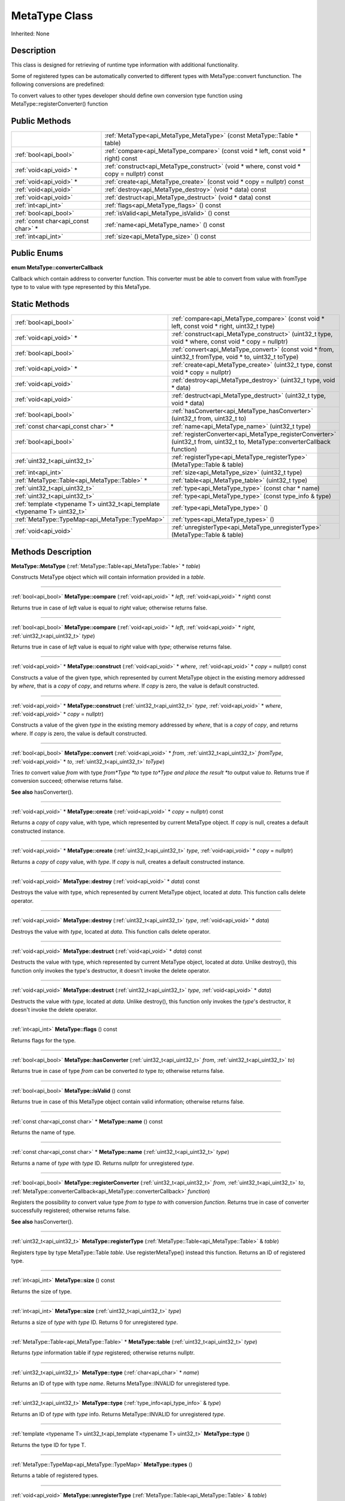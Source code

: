 .. _api_MetaType:
MetaType Class
================

Inherited: None

.. _api_MetaType_description:
Description
-----------

This class is designed for retrieving of runtime type information with additional functionality.

Some of registered types can be automatically converted to different types with MetaType::convert functunction. The following conversions are predefined:

To convert values to other types developer should define own conversion type function using MetaType::registerConverter() function



.. _api_MetaType_public:
Public Methods
--------------

+-------------------------------------+--------------------------------------------------------------------------------------------+
|                                     | :ref:`MetaType<api_MetaType_MetaType>` (const MetaType::Table * table)                     |
+-------------------------------------+--------------------------------------------------------------------------------------------+
|               :ref:`bool<api_bool>` | :ref:`compare<api_MetaType_compare>` (const void * left, const void * right) const         |
+-------------------------------------+--------------------------------------------------------------------------------------------+
|             :ref:`void<api_void>` * | :ref:`construct<api_MetaType_construct>` (void * where, const void * copy = nullptr) const |
+-------------------------------------+--------------------------------------------------------------------------------------------+
|             :ref:`void<api_void>` * | :ref:`create<api_MetaType_create>` (const void * copy = nullptr) const                     |
+-------------------------------------+--------------------------------------------------------------------------------------------+
|               :ref:`void<api_void>` | :ref:`destroy<api_MetaType_destroy>` (void * data) const                                   |
+-------------------------------------+--------------------------------------------------------------------------------------------+
|               :ref:`void<api_void>` | :ref:`destruct<api_MetaType_destruct>` (void * data) const                                 |
+-------------------------------------+--------------------------------------------------------------------------------------------+
|                 :ref:`int<api_int>` | :ref:`flags<api_MetaType_flags>` () const                                                  |
+-------------------------------------+--------------------------------------------------------------------------------------------+
|               :ref:`bool<api_bool>` | :ref:`isValid<api_MetaType_isValid>` () const                                              |
+-------------------------------------+--------------------------------------------------------------------------------------------+
| :ref:`const char<api_const char>` * | :ref:`name<api_MetaType_name>` () const                                                    |
+-------------------------------------+--------------------------------------------------------------------------------------------+
|                 :ref:`int<api_int>` | :ref:`size<api_MetaType_size>` () const                                                    |
+-------------------------------------+--------------------------------------------------------------------------------------------+

.. _api_MetaType_enums:
Public Enums
--------------

.. _api_MetaType_converterCallback:
**enum MetaType::converterCallback**

Callback which contain address to converter function. This converter must be able to convert from value with fromType type to to value with type represented by this MetaType.



.. _api_MetaType_static:
Static Methods
--------------

+---------------------------------------------------------------------------+--------------------------------------------------------------------------------------------------------------------------------+
|                                                     :ref:`bool<api_bool>` | :ref:`compare<api_MetaType_compare>` (const void * left, const void * right, uint32_t  type)                                   |
+---------------------------------------------------------------------------+--------------------------------------------------------------------------------------------------------------------------------+
|                                                   :ref:`void<api_void>` * | :ref:`construct<api_MetaType_construct>` (uint32_t  type, void * where, const void * copy = nullptr)                           |
+---------------------------------------------------------------------------+--------------------------------------------------------------------------------------------------------------------------------+
|                                                     :ref:`bool<api_bool>` | :ref:`convert<api_MetaType_convert>` (const void * from, uint32_t  fromType, void * to, uint32_t  toType)                      |
+---------------------------------------------------------------------------+--------------------------------------------------------------------------------------------------------------------------------+
|                                                   :ref:`void<api_void>` * | :ref:`create<api_MetaType_create>` (uint32_t  type, const void * copy = nullptr)                                               |
+---------------------------------------------------------------------------+--------------------------------------------------------------------------------------------------------------------------------+
|                                                     :ref:`void<api_void>` | :ref:`destroy<api_MetaType_destroy>` (uint32_t  type, void * data)                                                             |
+---------------------------------------------------------------------------+--------------------------------------------------------------------------------------------------------------------------------+
|                                                     :ref:`void<api_void>` | :ref:`destruct<api_MetaType_destruct>` (uint32_t  type, void * data)                                                           |
+---------------------------------------------------------------------------+--------------------------------------------------------------------------------------------------------------------------------+
|                                                     :ref:`bool<api_bool>` | :ref:`hasConverter<api_MetaType_hasConverter>` (uint32_t  from, uint32_t  to)                                                  |
+---------------------------------------------------------------------------+--------------------------------------------------------------------------------------------------------------------------------+
|                                       :ref:`const char<api_const char>` * | :ref:`name<api_MetaType_name>` (uint32_t  type)                                                                                |
+---------------------------------------------------------------------------+--------------------------------------------------------------------------------------------------------------------------------+
|                                                     :ref:`bool<api_bool>` | :ref:`registerConverter<api_MetaType_registerConverter>` (uint32_t  from, uint32_t  to, MetaType::converterCallback  function) |
+---------------------------------------------------------------------------+--------------------------------------------------------------------------------------------------------------------------------+
|                                             :ref:`uint32_t<api_uint32_t>` | :ref:`registerType<api_MetaType_registerType>` (MetaType::Table & table)                                                       |
+---------------------------------------------------------------------------+--------------------------------------------------------------------------------------------------------------------------------+
|                                                       :ref:`int<api_int>` | :ref:`size<api_MetaType_size>` (uint32_t  type)                                                                                |
+---------------------------------------------------------------------------+--------------------------------------------------------------------------------------------------------------------------------+
|                             :ref:`MetaType::Table<api_MetaType::Table>` * | :ref:`table<api_MetaType_table>` (uint32_t  type)                                                                              |
+---------------------------------------------------------------------------+--------------------------------------------------------------------------------------------------------------------------------+
|                                             :ref:`uint32_t<api_uint32_t>` | :ref:`type<api_MetaType_type>` (const char * name)                                                                             |
+---------------------------------------------------------------------------+--------------------------------------------------------------------------------------------------------------------------------+
|                                             :ref:`uint32_t<api_uint32_t>` | :ref:`type<api_MetaType_type>` (const type_info & type)                                                                        |
+---------------------------------------------------------------------------+--------------------------------------------------------------------------------------------------------------------------------+
| :ref:`template <typename T> uint32_t<api_template <typename T> uint32_t>` | :ref:`type<api_MetaType_type>` ()                                                                                              |
+---------------------------------------------------------------------------+--------------------------------------------------------------------------------------------------------------------------------+
|                           :ref:`MetaType::TypeMap<api_MetaType::TypeMap>` | :ref:`types<api_MetaType_types>` ()                                                                                            |
+---------------------------------------------------------------------------+--------------------------------------------------------------------------------------------------------------------------------+
|                                                     :ref:`void<api_void>` | :ref:`unregisterType<api_MetaType_unregisterType>` (MetaType::Table & table)                                                   |
+---------------------------------------------------------------------------+--------------------------------------------------------------------------------------------------------------------------------+

.. _api_MetaType_methods:
Methods Description
-------------------

.. _api_MetaType_MetaType:

**MetaType::MetaType** (:ref:`MetaType::Table<api_MetaType::Table>` * *table*)

Constructs MetaType object which will contain information provided in a *table*.

----

.. _api_MetaType_compare:

:ref:`bool<api_bool>`  **MetaType::compare** (:ref:`void<api_void>` * *left*, :ref:`void<api_void>` * *right*) const

Returns true in case of *left* value is equal to *right* value; otherwise returns false.

----

.. _api_MetaType_compare:

:ref:`bool<api_bool>`  **MetaType::compare** (:ref:`void<api_void>` * *left*, :ref:`void<api_void>` * *right*, :ref:`uint32_t<api_uint32_t>`  *type*)

Returns true in case of *left* value is equal to *right* value with *type*; otherwise returns false.

----

.. _api_MetaType_construct:

:ref:`void<api_void>` * **MetaType::construct** (:ref:`void<api_void>` * *where*, :ref:`void<api_void>` * *copy* = nullptr) const

Constructs a value of the given type, which represented by current MetaType object in the existing memory addressed by *where*, that is a *copy* of *copy*, and returns *where*. If *copy* is zero, the value is default constructed.

----

.. _api_MetaType_construct:

:ref:`void<api_void>` * **MetaType::construct** (:ref:`uint32_t<api_uint32_t>`  *type*, :ref:`void<api_void>` * *where*, :ref:`void<api_void>` * *copy* = nullptr)

Constructs a value of the given *type* in the existing memory addressed by *where*, that is a *copy* of *copy*, and returns *where*. If *copy* is zero, the value is default constructed.

----

.. _api_MetaType_convert:

:ref:`bool<api_bool>`  **MetaType::convert** (:ref:`void<api_void>` * *from*, :ref:`uint32_t<api_uint32_t>`  *fromType*, :ref:`void<api_void>` * *to*, :ref:`uint32_t<api_uint32_t>`  *toType*)

Tries *to* convert value *from* with type *from*Type *to* type *to*Type and place the result *to* output value *to*. Returns true if conversion succeed; otherwise returns false.

**See also** hasConverter().

----

.. _api_MetaType_create:

:ref:`void<api_void>` * **MetaType::create** (:ref:`void<api_void>` * *copy* = nullptr) const

Returns a *copy* of *copy* value, with type, which represented by current MetaType object. If *copy* is null, creates a default constructed instance.

----

.. _api_MetaType_create:

:ref:`void<api_void>` * **MetaType::create** (:ref:`uint32_t<api_uint32_t>`  *type*, :ref:`void<api_void>` * *copy* = nullptr)

Returns a *copy* of *copy* value, with *type*. If *copy* is null, creates a default constructed instance.

----

.. _api_MetaType_destroy:

:ref:`void<api_void>`  **MetaType::destroy** (:ref:`void<api_void>` * *data*) const

Destroys the value with type, which represented by current MetaType object, located at *data*. This function calls delete operator.

----

.. _api_MetaType_destroy:

:ref:`void<api_void>`  **MetaType::destroy** (:ref:`uint32_t<api_uint32_t>`  *type*, :ref:`void<api_void>` * *data*)

Destroys the value with *type*, located at *data*. This function calls delete operator.

----

.. _api_MetaType_destruct:

:ref:`void<api_void>`  **MetaType::destruct** (:ref:`void<api_void>` * *data*) const

Destructs the value with type, which represented by current MetaType object, located at *data*. Unlike destroy(), this function only invokes the type's destructor, it doesn't invoke the delete operator.

----

.. _api_MetaType_destruct:

:ref:`void<api_void>`  **MetaType::destruct** (:ref:`uint32_t<api_uint32_t>`  *type*, :ref:`void<api_void>` * *data*)

Destructs the value with *type*, located at *data*. Unlike destroy(), this function only invokes the *type*'s destructor, it doesn't invoke the delete operator.

----

.. _api_MetaType_flags:

:ref:`int<api_int>`  **MetaType::flags** () const

Returns flags for the type.

----

.. _api_MetaType_hasConverter:

:ref:`bool<api_bool>`  **MetaType::hasConverter** (:ref:`uint32_t<api_uint32_t>`  *from*, :ref:`uint32_t<api_uint32_t>`  *to*)

Returns true in case of type *from* can be converted *to* type *to*; otherwise returns false.

----

.. _api_MetaType_isValid:

:ref:`bool<api_bool>`  **MetaType::isValid** () const

Returns true in case of this MetaType object contain valid information; otherwise returns false.

----

.. _api_MetaType_name:

:ref:`const char<api_const char>` * **MetaType::name** () const

Returns the name of type.

----

.. _api_MetaType_name:

:ref:`const char<api_const char>` * **MetaType::name** (:ref:`uint32_t<api_uint32_t>`  *type*)

Returns a name of *type* with *type* ID. Returns nullptr for unregistered *type*.

----

.. _api_MetaType_registerConverter:

:ref:`bool<api_bool>`  **MetaType::registerConverter** (:ref:`uint32_t<api_uint32_t>`  *from*, :ref:`uint32_t<api_uint32_t>`  *to*, :ref:`MetaType::converterCallback<api_MetaType::converterCallback>`  *function*)

Registers the possibility *to* convert value type *from* *to* type *to* with conversion *function*. Returns true in case of converter successfully registered; otherwise returns false.

**See also** hasConverter().

----

.. _api_MetaType_registerType:

:ref:`uint32_t<api_uint32_t>`  **MetaType::registerType** (:ref:`MetaType::Table<api_MetaType::Table>` & *table*)

Registers type by type MetaType::Table *table*. Use registerMetaType() instead this function. Returns an ID of registered type.

----

.. _api_MetaType_size:

:ref:`int<api_int>`  **MetaType::size** () const

Returns the size of type.

----

.. _api_MetaType_size:

:ref:`int<api_int>`  **MetaType::size** (:ref:`uint32_t<api_uint32_t>`  *type*)

Returns a size of *type* with *type* ID. Returns 0 for unregistered *type*.

----

.. _api_MetaType_table:

:ref:`MetaType::Table<api_MetaType::Table>` * **MetaType::table** (:ref:`uint32_t<api_uint32_t>`  *type*)

Returns *type* information table if *type* registered; otherwise returns nullptr.

----

.. _api_MetaType_type:

:ref:`uint32_t<api_uint32_t>`  **MetaType::type** (:ref:`char<api_char>` * *name*)

Returns an ID of type with type *name*. Returns MetaType::INVALID for unregistered type.

----

.. _api_MetaType_type:

:ref:`uint32_t<api_uint32_t>`  **MetaType::type** (:ref:`type_info<api_type_info>` & *type*)

Returns an ID of *type* with *type* info. Returns MetaType::INVALID for unregistered *type*.

----

.. _api_MetaType_type:

:ref:`template <typename T> uint32_t<api_template <typename T> uint32_t>`  **MetaType::type** ()

Returns the type ID for type T.

----

.. _api_MetaType_types:

:ref:`MetaType::TypeMap<api_MetaType::TypeMap>`  **MetaType::types** ()

Returns a table of registered types.

----

.. _api_MetaType_unregisterType:

:ref:`void<api_void>`  **MetaType::unregisterType** (:ref:`MetaType::Table<api_MetaType::Table>` & *table*)

Unregisters type by type MetaType::Table *table*. Use unregisterMetaType() instead this function.

----


